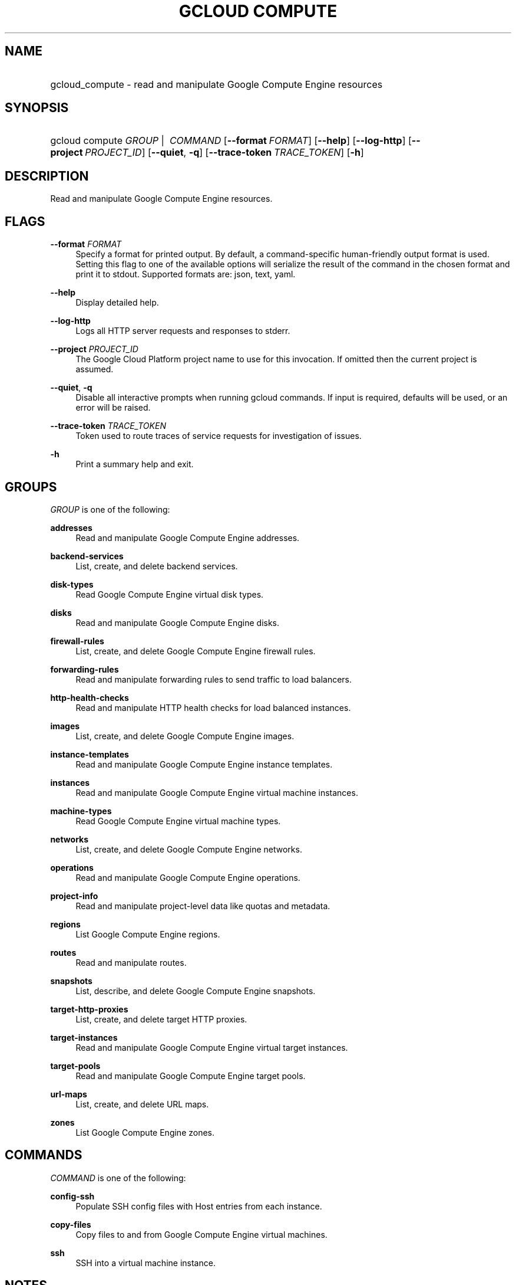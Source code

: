 .TH "GCLOUD COMPUTE" "1" "" "" ""
.ie \n(.g .ds Aq \(aq
.el       .ds Aq '
.nh
.ad l
.SH "NAME"
.HP
gcloud_compute \- read and manipulate Google Compute Engine resources
.SH "SYNOPSIS"
.HP
gcloud\ compute\ \fIGROUP\fR\ | \ \fICOMMAND\fR [\fB\-\-format\fR\ \fIFORMAT\fR] [\fB\-\-help\fR] [\fB\-\-log\-http\fR] [\fB\-\-project\fR\ \fIPROJECT_ID\fR] [\fB\-\-quiet\fR,\ \fB\-q\fR] [\fB\-\-trace\-token\fR\ \fITRACE_TOKEN\fR] [\fB\-h\fR]
.SH "DESCRIPTION"
.sp
Read and manipulate Google Compute Engine resources\&.
.SH "FLAGS"
.PP
\fB\-\-format\fR \fIFORMAT\fR
.RS 4
Specify a format for printed output\&. By default, a command\-specific human\-friendly output format is used\&. Setting this flag to one of the available options will serialize the result of the command in the chosen format and print it to stdout\&. Supported formats are:
json,
text,
yaml\&.
.RE
.PP
\fB\-\-help\fR
.RS 4
Display detailed help\&.
.RE
.PP
\fB\-\-log\-http\fR
.RS 4
Logs all HTTP server requests and responses to stderr\&.
.RE
.PP
\fB\-\-project\fR \fIPROJECT_ID\fR
.RS 4
The Google Cloud Platform project name to use for this invocation\&. If omitted then the current project is assumed\&.
.RE
.PP
\fB\-\-quiet\fR, \fB\-q\fR
.RS 4
Disable all interactive prompts when running gcloud commands\&. If input is required, defaults will be used, or an error will be raised\&.
.RE
.PP
\fB\-\-trace\-token\fR \fITRACE_TOKEN\fR
.RS 4
Token used to route traces of service requests for investigation of issues\&.
.RE
.PP
\fB\-h\fR
.RS 4
Print a summary help and exit\&.
.RE
.SH "GROUPS"
.sp
\fIGROUP\fR is one of the following:
.PP
\fBaddresses\fR
.RS 4
Read and manipulate Google Compute Engine addresses\&.
.RE
.PP
\fBbackend\-services\fR
.RS 4
List, create, and delete backend services\&.
.RE
.PP
\fBdisk\-types\fR
.RS 4
Read Google Compute Engine virtual disk types\&.
.RE
.PP
\fBdisks\fR
.RS 4
Read and manipulate Google Compute Engine disks\&.
.RE
.PP
\fBfirewall\-rules\fR
.RS 4
List, create, and delete Google Compute Engine firewall rules\&.
.RE
.PP
\fBforwarding\-rules\fR
.RS 4
Read and manipulate forwarding rules to send traffic to load balancers\&.
.RE
.PP
\fBhttp\-health\-checks\fR
.RS 4
Read and manipulate HTTP health checks for load balanced instances\&.
.RE
.PP
\fBimages\fR
.RS 4
List, create, and delete Google Compute Engine images\&.
.RE
.PP
\fBinstance\-templates\fR
.RS 4
Read and manipulate Google Compute Engine instance templates\&.
.RE
.PP
\fBinstances\fR
.RS 4
Read and manipulate Google Compute Engine virtual machine instances\&.
.RE
.PP
\fBmachine\-types\fR
.RS 4
Read Google Compute Engine virtual machine types\&.
.RE
.PP
\fBnetworks\fR
.RS 4
List, create, and delete Google Compute Engine networks\&.
.RE
.PP
\fBoperations\fR
.RS 4
Read and manipulate Google Compute Engine operations\&.
.RE
.PP
\fBproject\-info\fR
.RS 4
Read and manipulate project\-level data like quotas and metadata\&.
.RE
.PP
\fBregions\fR
.RS 4
List Google Compute Engine regions\&.
.RE
.PP
\fBroutes\fR
.RS 4
Read and manipulate routes\&.
.RE
.PP
\fBsnapshots\fR
.RS 4
List, describe, and delete Google Compute Engine snapshots\&.
.RE
.PP
\fBtarget\-http\-proxies\fR
.RS 4
List, create, and delete target HTTP proxies\&.
.RE
.PP
\fBtarget\-instances\fR
.RS 4
Read and manipulate Google Compute Engine virtual target instances\&.
.RE
.PP
\fBtarget\-pools\fR
.RS 4
Read and manipulate Google Compute Engine target pools\&.
.RE
.PP
\fBurl\-maps\fR
.RS 4
List, create, and delete URL maps\&.
.RE
.PP
\fBzones\fR
.RS 4
List Google Compute Engine zones\&.
.RE
.SH "COMMANDS"
.sp
\fICOMMAND\fR is one of the following:
.PP
\fBconfig\-ssh\fR
.RS 4
Populate SSH config files with Host entries from each instance\&.
.RE
.PP
\fBcopy\-files\fR
.RS 4
Copy files to and from Google Compute Engine virtual machines\&.
.RE
.PP
\fBssh\fR
.RS 4
SSH into a virtual machine instance\&.
.RE
.SH "NOTES"
.sp
This command is in the Google Cloud SDK \fBcompute\fR component\&. See installing components if it is not installed\&.
